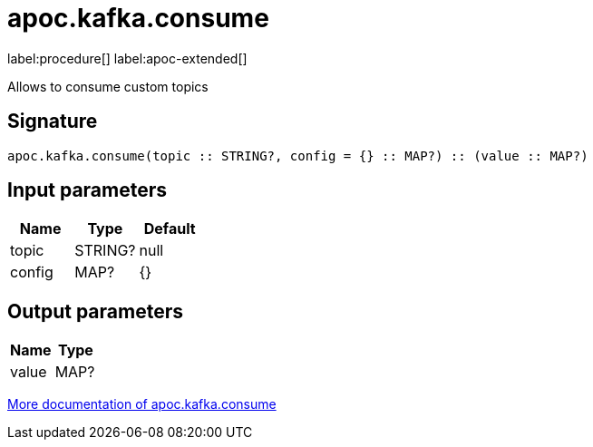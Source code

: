 = apoc.kafka.consume
:description: This section contains reference documentation for the apoc.kafka.consume procedure.

label:procedure[] label:apoc-extended[]

[.emphasis]
Allows to consume custom topics

== Signature

[source]
----
apoc.kafka.consume(topic :: STRING?, config = {} :: MAP?) :: (value :: MAP?)
----

== Input parameters
[.procedures, opts=header]
|===
| Name | Type | Default
|topic|STRING?|null
|config|MAP?|{}
|===

== Output parameters
[.procedures, opts=header]
|===
| Name | Type
|value|MAP?
|===

xref::kafka/kafka.adoc[More documentation of apoc.kafka.consume,role=more information]
